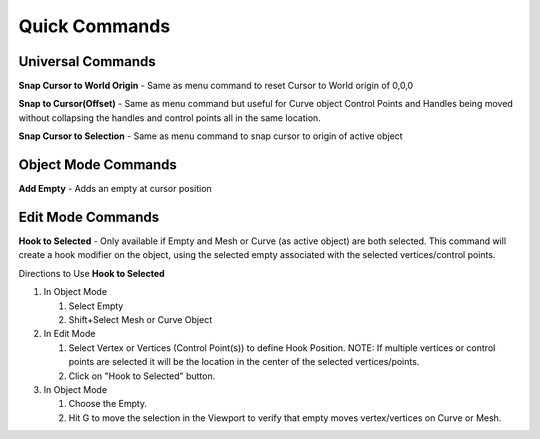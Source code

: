Quick Commands
--------------

Universal Commands
==================

**Snap Cursor to World Origin** - Same as menu command to reset Cursor to World origin of 0,0,0

.. image:: docs/_static/SnapCursortoWorld.gif

**Snap to Cursor(Offset)** - Same as menu command but useful for Curve object Control Points and Handles
being moved without collapsing the handles and control points all in the same location.

**Snap Cursor to Selection** - Same as menu command to snap cursor to origin of active object

Object Mode Commands
====================

**Add Empty** - Adds an empty at cursor position

Edit Mode Commands
==================

**Hook to Selected** - Only available if Empty and Mesh or Curve (as active object) are both selected.  
This command will create a hook modifier on the object, using the selected empty associated with the 
selected vertices/control points.  

Directions to Use **Hook to Selected**

#. In Object Mode

   #. Select Empty

   #. Shift+Select Mesh or Curve Object

#. In Edit Mode

   #. Select Vertex or Vertices (Control Point(s)) to define Hook Position.  NOTE: If multiple vertices or control points are selected it will be the location in the center of the selected vertices/points.
   
   #. Click on "Hook to Selected" button.

#. In Object Mode
   
   #. Choose the Empty.
   
   #. Hit G to move the selection in the Viewport to verify that empty moves vertex/vertices on Curve or Mesh.
